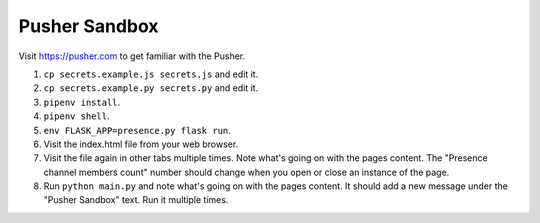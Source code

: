 Pusher Sandbox
==============

Visit https://pusher.com to get familiar with the Pusher.


1) ``cp secrets.example.js secrets.js`` and edit it.
2) ``cp secrets.example.py secrets.py`` and edit it.
3) ``pipenv install``.
4) ``pipenv shell``.
5) ``env FLASK_APP=presence.py flask run``.
6) Visit the index.html file from your web browser.
7) Visit the file again in other tabs multiple times. Note what's going on
   with the pages content. The "Presence channel members count" number should
   change when you open or close an instance of the page.
8) Run ``python main.py`` and note what's going on with the pages content. It
   should add a new message under the "Pusher Sandbox" text. Run it multiple
   times.
